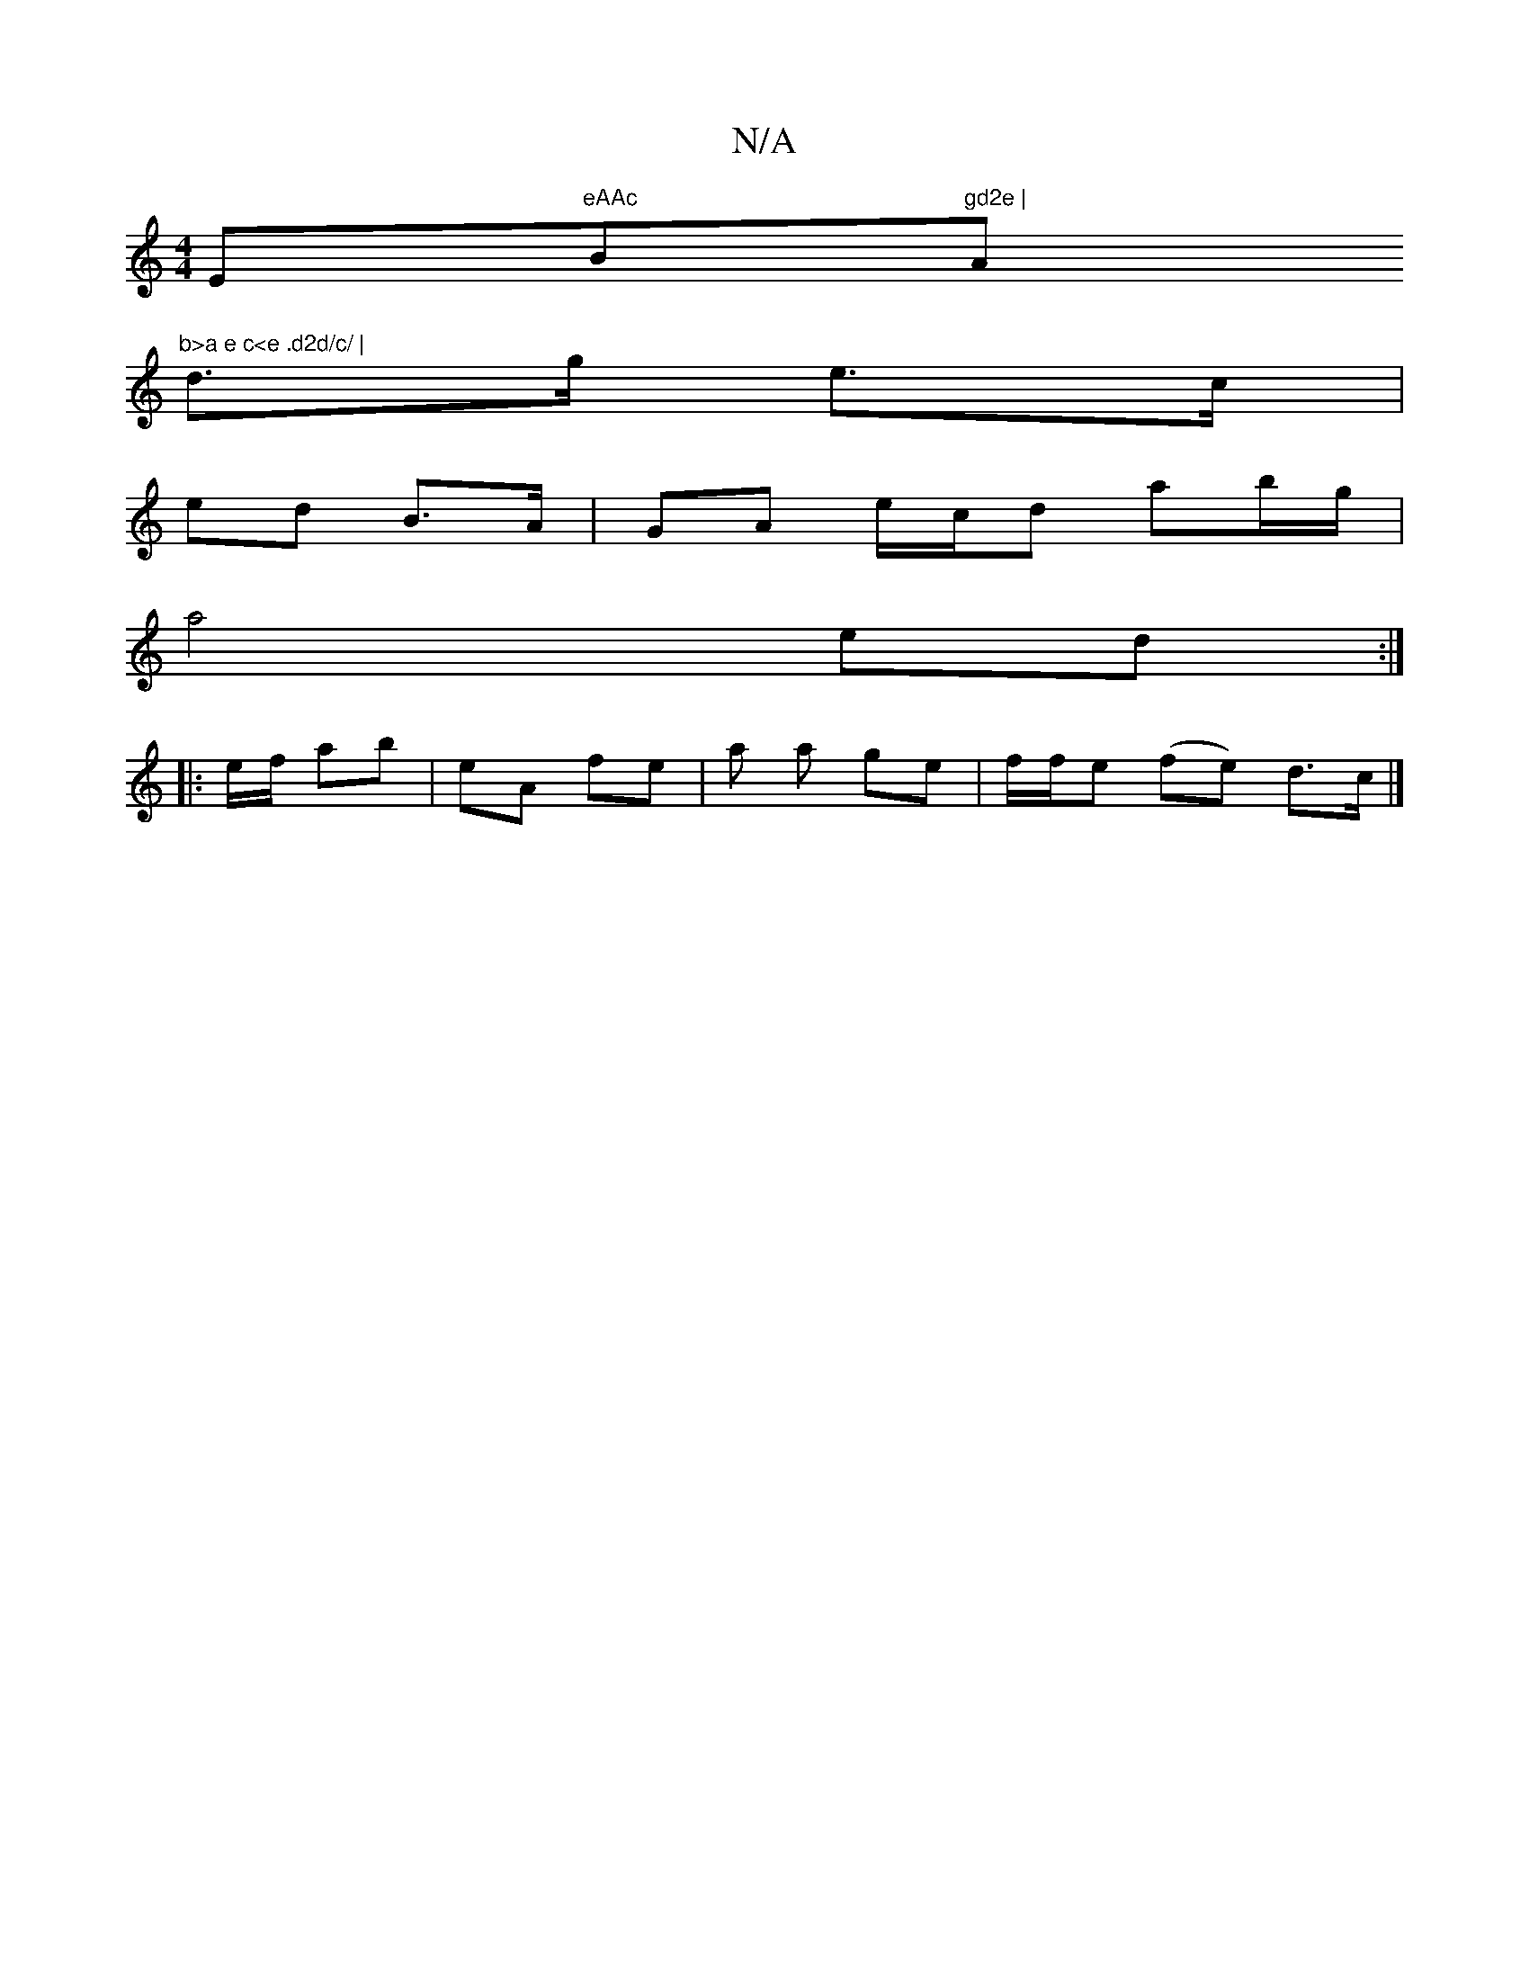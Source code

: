 X:1
T:N/A
M:4/4
R:N/A
K:Cmajor
Em"eAAc "Bm"gd2e | "A"b>a e c<e .d2d/c/ |
d>g e>c |
ed B>A | GA e/c/d ab/g/|
a4 ed:|
|: e/f/ ab | eA fe |a a ge | f/f/e (fe) d>c |]

|:Be|dfAfg|aeA gae | dBG G2 E | D3 D FA|A,2 EA GD | EC EG | B4 G2 :